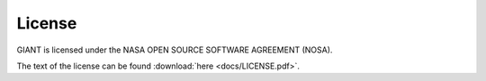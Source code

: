 License
=======

GIANT is licensed under the NASA OPEN SOURCE SOFTWARE AGREEMENT (NOSA).

The text of the license can be found :download:`here <docs/LICENSE.pdf>`.
